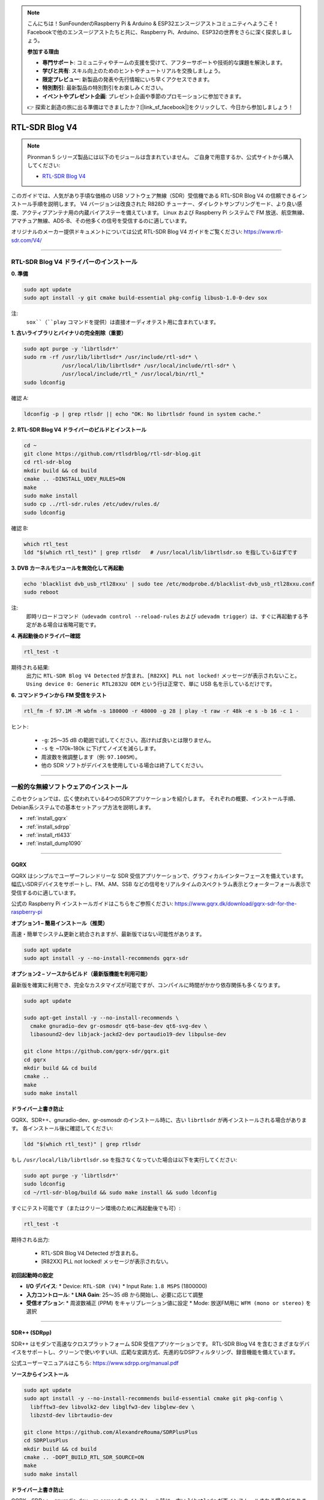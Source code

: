 .. note::

    こんにちは！SunFounderのRaspberry Pi & Arduino & ESP32エンスージアストコミュニティへようこそ！Facebookで他のエンスージアストたちと共に、Raspberry Pi、Arduino、ESP32の世界をさらに深く探求しましょう。

    **参加する理由**

    - **専門サポート**: コミュニティやチームの支援を受けて、アフターサポートや技術的な課題を解決します。
    - **学びと共有**: スキル向上のためのヒントやチュートリアルを交換しましょう。
    - **限定プレビュー**: 新製品の発表や先行情報にいち早くアクセスできます。
    - **特別割引**: 最新製品の特別割引をお楽しみください。
    - **イベントやプレゼント企画**: プレゼント企画や季節のプロモーションに参加できます。

    👉 探索と創造の旅に出る準備はできましたか？[|link_sf_facebook|]をクリックして、今日から参加しましょう！

RTL-SDR Blog V4
==============================================

.. note::

    Pironman 5 シリーズ製品には以下のモジュールは含まれていません。  
    ご自身で用意するか、公式サイトから購入してください:

    * `RTL-SDR Blog V4 <https://www.sunfounder.com/products/rtl-sdr-blog-v4>`_

このガイドでは、人気があり手頃な価格の USB ソフトウェア無線（SDR）受信機である RTL-SDR Blog V4 の信頼できるインストール手順を説明します。  
V4 バージョンは改良された R828D チューナー、ダイレクトサンプリングモード、より良い感度、アクティブアンテナ用の内蔵バイアステーを備えています。  
Linux および Raspberry Pi システムで FM 放送、航空無線、アマチュア無線、ADS-B、その他多くの信号を受信するのに適しています。

オリジナルのメーカー提供ドキュメントについては公式 RTL-SDR Blog V4 ガイドをご覧ください: https://www.rtl-sdr.com/V4/

----

RTL-SDR Blog V4 ドライバーのインストール
-------------------------------------------------

**0. 準備**

.. code-block:: shell

   sudo apt update
   sudo apt install -y git cmake build-essential pkg-config libusb-1.0-0-dev sox

注:  
    ``sox``（``play`` コマンドを提供）は直接オーディオテスト用に含まれています。

**1. 古いライブラリとバイナリの完全削除（重要）**

.. code-block:: shell

   sudo apt purge -y 'librtlsdr*'
   sudo rm -rf /usr/lib/librtlsdr* /usr/include/rtl-sdr* \
               /usr/local/lib/librtlsdr* /usr/local/include/rtl-sdr* \
               /usr/local/include/rtl_* /usr/local/bin/rtl_*
   sudo ldconfig

確認 A:

.. code-block:: shell

   ldconfig -p | grep rtlsdr || echo "OK: No librtlsdr found in system cache."

**2. RTL-SDR Blog V4 ドライバーのビルドとインストール**

.. code-block:: shell

   cd ~
   git clone https://github.com/rtlsdrblog/rtl-sdr-blog.git
   cd rtl-sdr-blog
   mkdir build && cd build
   cmake .. -DINSTALL_UDEV_RULES=ON
   make
   sudo make install
   sudo cp ../rtl-sdr.rules /etc/udev/rules.d/
   sudo ldconfig

確認 B:

.. code-block:: shell

   which rtl_test
   ldd "$(which rtl_test)" | grep rtlsdr   # /usr/local/lib/librtlsdr.so を指しているはずです

**3. DVB カーネルモジュールを無効化して再起動**

.. code-block:: shell

   echo 'blacklist dvb_usb_rtl28xxu' | sudo tee /etc/modprobe.d/blacklist-dvb_usb_rtl28xxu.conf
   sudo reboot

注:  
    即時リロードコマンド（``udevadm control --reload-rules`` および ``udevadm trigger``）は、すぐに再起動する予定がある場合は省略可能です。

**4. 再起動後のドライバー確認**

.. code-block:: shell

   rtl_test -t

期待される結果:  
    出力に ``RTL-SDR Blog V4 Detected`` が含まれ、``[R82XX] PLL not locked!`` メッセージが表示されないこと。  
    ``Using device 0: Generic RTL2832U OEM`` という行は正常で、単に USB 名を示しているだけです。

**6. コマンドラインから FM 受信をテスト**

.. code-block:: shell

   rtl_fm -f 97.1M -M wbfm -s 180000 -r 48000 -g 28 | play -t raw -r 48k -e s -b 16 -c 1 -

ヒント:

    * ``-g``: 25〜35 dB の範囲で試してください。高ければ良いとは限りません。  
    * ``-s`` を ~170k–180k に下げてノイズを減らします。  
    * 周波数を微調整します（例: ``97.1005M``）。  
    * 他の SDR ソフトがデバイスを使用している場合は終了してください。

----

一般的な無線ソフトウェアのインストール
-----------------------------------------

このセクションでは、広く使われている4つのSDRアプリケーションを紹介します。  
それぞれの概要、インストール手順、Debian系システムでの基本セットアップ方法を説明します。

* :ref:`install_gqrx`
* :ref:`install_sdrpp`
* :ref:`install_rtl433`
* :ref:`install_dump1090`

----

.. _install_gqrx:

GQRX
^^^^^^^^^^^^

GQRX はシンプルでユーザーフレンドリーな SDR 受信アプリケーションで、グラフィカルインターフェースを備えています。  
幅広いSDRデバイスをサポートし、FM、AM、SSB などの信号をリアルタイムのスペクトラム表示とウォーターフォール表示で受信するのに適しています。

公式の Raspberry Pi インストールガイドはこちらをご参照ください: https://www.gqrx.dk/download/gqrx-sdr-for-the-raspberry-pi

**オプション1 – 簡易インストール（推奨）**

高速・簡単でシステム更新と統合されますが、最新版ではない可能性があります。

.. code-block:: shell

   sudo apt update
   sudo apt install -y --no-install-recommends gqrx-sdr

**オプション2 – ソースからビルド（最新版機能を利用可能）**

最新版を確実に利用でき、完全なカスタマイズが可能ですが、コンパイルに時間がかかり依存関係も多くなります。

.. code-block:: shell

   sudo apt update

   sudo apt-get install -y --no-install-recommends \
     cmake gnuradio-dev gr-osmosdr qt6-base-dev qt6-svg-dev \
     libasound2-dev libjack-jackd2-dev portaudio19-dev libpulse-dev

   git clone https://github.com/gqrx-sdr/gqrx.git
   cd gqrx
   mkdir build && cd build
   cmake ..
   make
   sudo make install

**ドライバー上書き防止**

GQRX、SDR++、gnuradio-dev、gr-osmosdr のインストール時に、古い ``librtlsdr`` が再インストールされる場合があります。  
各インストール後に確認してください:

.. code-block:: shell

    ldd "$(which rtl_test)" | grep rtlsdr

もし ``/usr/local/lib/librtlsdr.so`` を指さなくなっていた場合は以下を実行してください:

.. code-block:: shell

    sudo apt purge -y 'librtlsdr*'
    sudo ldconfig
    cd ~/rtl-sdr-blog/build && sudo make install && sudo ldconfig

すぐにテスト可能です（またはクリーン環境のために再起動後でも可）:

.. code-block:: shell

   rtl_test -t

期待される出力:

   * RTL-SDR Blog V4 Detected が含まれる。  
   * [R82XX] PLL not locked! メッセージが表示されない。

**初回起動時の設定**

* **I/O デバイス**:
  * Device: ``RTL-SDR (V4)``
  * Input Rate: ``1.8 MSPS`` (1800000)

* **入力コントロール**:
  * **LNA Gain**: 25〜35 dB から開始し、必要に応じて調整

* **受信オプション**:
  * 周波数補正 (PPM) をキャリブレーション値に設定
  * Mode: 放送FM用に ``WFM (mono or stereo)`` を選択

----

.. _install_sdrpp:

SDR++ (SDRpp)
^^^^^^^^^^^^^

SDR++ はモダンで高速なクロスプラットフォーム SDR 受信アプリケーションです。  
RTL-SDR Blog V4 を含むさまざまなデバイスをサポートし、クリーンで使いやすいUI、広範な変調方式、先進的なDSPフィルタリング、録音機能を備えています。

公式ユーザーマニュアルはこちら: https://www.sdrpp.org/manual.pdf

**ソースからインストール**

.. code-block:: shell

   sudo apt update
   sudo apt install -y --no-install-recommends build-essential cmake git pkg-config \
     libfftw3-dev libvolk2-dev libglfw3-dev libglew-dev \
     libzstd-dev librtaudio-dev

   git clone https://github.com/AlexandreRouma/SDRPlusPlus
   cd SDRPlusPlus
   mkdir build && cd build
   cmake .. -DOPT_BUILD_RTL_SDR_SOURCE=ON
   make
   sudo make install

**ドライバー上書き防止**

GQRX、SDR++、gnuradio-dev、gr-osmosdr のインストール時に、古い ``librtlsdr`` が再インストールされる場合があります。  
各インストール後に確認してください:

.. code-block:: shell

    ldd "$(which rtl_test)" | grep rtlsdr

もし ``/usr/local/lib/librtlsdr.so`` を指さなくなっていた場合は以下を実行してください:

.. code-block:: shell

    sudo apt purge -y 'librtlsdr*'
    sudo ldconfig
    cd ~/rtl-sdr-blog/build && sudo make install && sudo ldconfig

すぐにテスト可能です（またはクリーン環境のために再起動後でも可）:

.. code-block:: shell

   rtl_test -t

期待される出力:

   * RTL-SDR Blog V4 Detected が含まれる。  
   * [R82XX] PLL not locked! メッセージが表示されない。

**初回起動の注意点**

インストール後、SDR++ はデスクトップメニュー（通常「その他」）に表示されます。  
または以下で実行可能です:

   .. code-block:: shell

      sdrpp

* **デバイス:** **RTL-SDR (V4)** を **Source** メニューから選択  
* **サンプルレート:** 1.8 MSPS が一般的。CPU負荷が高ければ下げる  
* **ゲイン:** AGC を無効にし、手動で ~35 dB から調整  
* **PPM 補正:** ``rtl_test -p`` で取得したキャリブレーション値を入力  
* **復調モード:** 放送FMなら WFM、アマチュアバンドなら SSB を選択


----

.. _install_rtl433:

rtl_433
^^^^^^^^^^^^

rtl_433 は、433 MHz ISM バンドで動作するデバイス（気象ステーション、タイヤ空気圧センサー、ワイヤレス温度計など）からの無線送信をデコードするコマンドラインツールです。

**インストール:**

.. code-block:: shell

   sudo apt install -y rtl-433

**ドライバー上書き防止**

GQRX、SDR++、gnuradio-dev、gr-osmosdr のインストール時に、古い ``librtlsdr`` が再インストールされる可能性があります。  
各インストール後に確認してください:

.. code-block:: shell

    ldd "$(which rtl_test)" | grep rtlsdr

もし ``/usr/local/lib/librtlsdr.so`` を指していない場合は以下を実行してください:

.. code-block:: shell

    sudo apt purge -y 'librtlsdr*'
    sudo ldconfig
    cd ~/rtl-sdr-blog/build && sudo make install && sudo ldconfig

すぐにテスト可能です（または再起動後にクリーン環境でテスト可）:

.. code-block:: shell

   rtl_test -t

期待される出力:

   * RTL-SDR Blog V4 Detected が含まれる  
   * [R82XX] PLL not locked! メッセージが表示されない

**基本的な使い方:**

* ``rtl_433`` を実行すると、一般的な 433 MHz デバイスを自動検出してデコードします。  
* ``rtl_433 -G`` でサポートされているすべてのプロトコルを一覧表示できます。

----

.. _install_dump1090:

dump1090-mutability
^^^^^^^^^^^^^^^^^^^^^^^^^^^

dump1090-mutability は ADS-B 航空機トランスポンダーデータ用の Mode S デコーダーです。  
航空機の位置、速度、その他の飛行データを受信してデコードし、ウェブブラウザ経由でライブマップを提供できます。

**インストール:**

.. code-block:: shell

   sudo apt install -y dump1090-mutability

**ドライバー上書き防止**

GQRX、SDR++、gnuradio-dev、gr-osmosdr のインストール時に、古い ``librtlsdr`` が再インストールされる可能性があります。  
各インストール後に確認してください:

.. code-block:: shell

    ldd "$(which rtl_test)" | grep rtlsdr

もし ``/usr/local/lib/librtlsdr.so`` を指していない場合は以下を実行してください:

.. code-block:: shell

    sudo apt purge -y 'librtlsdr*'
    sudo ldconfig
    cd ~/rtl-sdr-blog/build && sudo make install && sudo ldconfig

すぐにテスト可能です（または再起動後にクリーン環境でテスト可）:

.. code-block:: shell

   rtl_test -t

期待される出力:

   * RTL-SDR Blog V4 Detected が含まれる  
   * [R82XX] PLL not locked! メッセージが表示されない

**基本的な使い方:**

* 実行: ``dump1090 --interactive --net``  
* ブラウザで ``http://<raspberrypi-ip>:8080`` を開くと、ライブの航空機追跡が表示されます。
